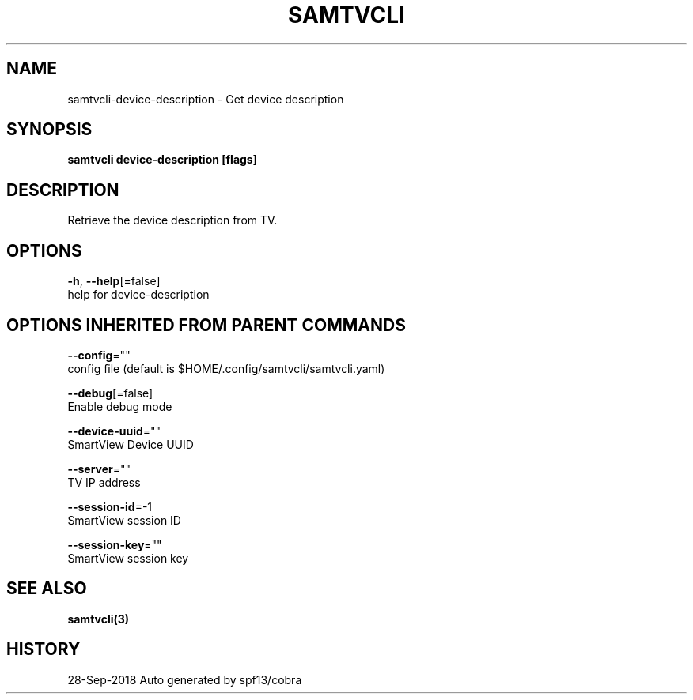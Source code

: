 .TH "SAMTVCLI" "3" "Sep 2018" "Auto generated by spf13/cobra" "" 
.nh
.ad l


.SH NAME
.PP
samtvcli\-device\-description \- Get device description


.SH SYNOPSIS
.PP
\fBsamtvcli device\-description [flags]\fP


.SH DESCRIPTION
.PP
Retrieve the device description from TV.


.SH OPTIONS
.PP
\fB\-h\fP, \fB\-\-help\fP[=false]
    help for device\-description


.SH OPTIONS INHERITED FROM PARENT COMMANDS
.PP
\fB\-\-config\fP=""
    config file (default is $HOME/.config/samtvcli/samtvcli.yaml)

.PP
\fB\-\-debug\fP[=false]
    Enable debug mode

.PP
\fB\-\-device\-uuid\fP=""
    SmartView Device UUID

.PP
\fB\-\-server\fP=""
    TV IP address

.PP
\fB\-\-session\-id\fP=\-1
    SmartView session ID

.PP
\fB\-\-session\-key\fP=""
    SmartView session key


.SH SEE ALSO
.PP
\fBsamtvcli(3)\fP


.SH HISTORY
.PP
28\-Sep\-2018 Auto generated by spf13/cobra
